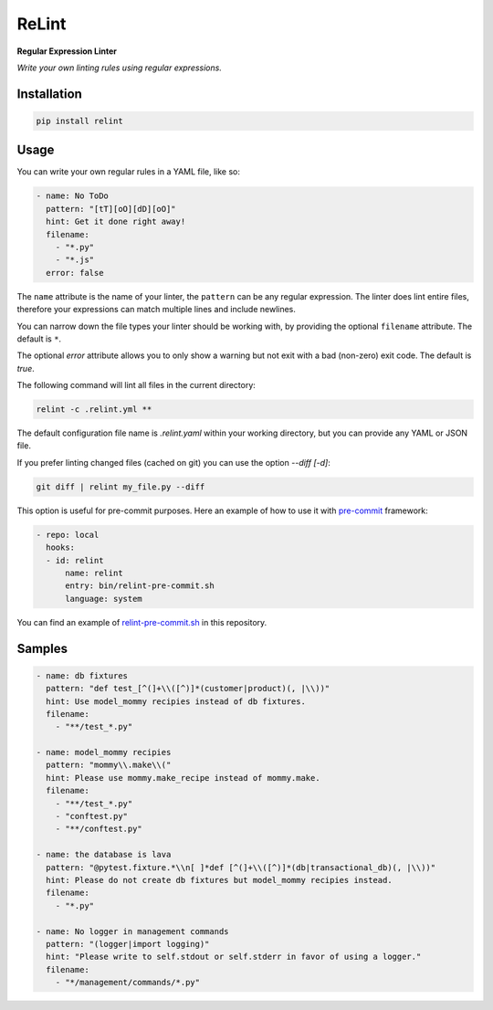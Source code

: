 ReLint
======

**Regular Expression Linter**

*Write your own linting rules using regular expressions.*

Installation
------------

.. code-block:: bash

    pip install relint

Usage
-----

You can write your own regular rules in a YAML file, like so:

.. code-block:: YAML

    - name: No ToDo
      pattern: "[tT][oO][dD][oO]"
      hint: Get it done right away!
      filename:
        - "*.py"
        - "*.js"
      error: false

The ``name`` attribute is the name of your linter, the ``pattern`` can be
any regular expression. The linter does lint entire files, therefore your
expressions can match multiple lines and include newlines.

You can narrow down the file types your linter should be working with, by
providing the optional ``filename`` attribute. The default is ``*``.

The optional `error` attribute allows you to only show a warning but not exit
with a bad (non-zero) exit code. The default is `true`.

The following command will lint all files in the current directory:

.. code-block:: bash

    relint -c .relint.yml **

The default configuration file name is `.relint.yaml` within your working
directory, but you can provide any YAML or JSON file.

If you prefer linting changed files (cached on git) you can use the option
`--diff [-d]`:

.. code-block:: bash

    git diff | relint my_file.py --diff

This option is useful for pre-commit purposes. Here an example of how to use it
with `pre-commit`_ framework:

.. code-block:: YAML

    - repo: local
      hooks:
      - id: relint
          name: relint
          entry: bin/relint-pre-commit.sh
          language: system

You can find an example of `relint-pre-commit.sh`_ in this repository.

Samples
-------

.. code-block:: yaml

    - name: db fixtures
      pattern: "def test_[^(]+\\([^)]*(customer|product)(, |\\))"
      hint: Use model_mommy recipies instead of db fixtures.
      filename:
        - "**/test_*.py"

    - name: model_mommy recipies
      pattern: "mommy\\.make\\("
      hint: Please use mommy.make_recipe instead of mommy.make.
      filename:
        - "**/test_*.py"
        - "conftest.py"
        - "**/conftest.py"

    - name: the database is lava
      pattern: "@pytest.fixture.*\\n[ ]*def [^(]+\\([^)]*(db|transactional_db)(, |\\))"
      hint: Please do not create db fixtures but model_mommy recipies instead.
      filename:
        - "*.py"

    - name: No logger in management commands
      pattern: "(logger|import logging)"
      hint: "Please write to self.stdout or self.stderr in favor of using a logger."
      filename:
        - "*/management/commands/*.py"

.. _`pre-commit`: https://pre-commit.com/
.. _`relint-pre-commit.sh`: relint-pre-commit.sh